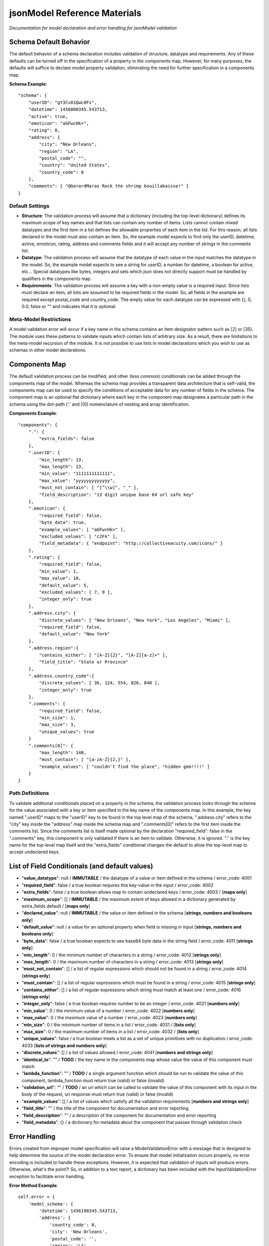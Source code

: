 =============================
jsonModel Reference Materials
=============================
*Documentation for model declaration and error handling for jsonModel validation*

Schema Default Behavior
-----------------------
The default behavior of a schema declaration includes validation of structure, datatype and requirements. Any of these defaults can be turned off in the specification of a property in the components map. However, for many purposes, the defaults will suffice to declare model property validation, eliminating the need for further specification in a components map.

**Schema Example**::

    "schema": {
        "userID": "gY3Cv81QwL0Fs",
        "datetime": 1456000345.543713,
        "active": true,
        "emoticon": "aGFwcHk=",
        "rating": 8,
        "address": {
            "city": "New Orleans",
            "region": "LA",
            "postal_code": "",
            "country": "United States",
            "country_code": 0
        },
        "comments": [ "@GerardMaras Rock the shrimp bouillabaisse!" ]
    }

Default Settings
^^^^^^^^^^^^^^^^
- **Structure**: The validation process will assume that a dictionary (including the top-level dictionary) defines its maximum scope of key names and that lists can contain any number of items. Lists cannot contain mixed datatypes and the first item in a list defines the allowable properties of each item in the list. For this reason, all lists declared in the model must also contain an item. So, the example model expects to find only the userID, datetime, active, emoticon, rating, address and comments fields and it will accept any number of strings in the comments list.
- **Datatype**: The validation process will assume that the datatype of each value in the input matches the datatype in the model. So, the example model expects to see a string for userID, a number for datetime, a boolean for active, etc... Special datatypes like bytes, integers and sets which json does not directly support must be handled by qualifiers in the components map.
- **Requirements**: The validation process will assume a key with a non-empty value is a required input. Since lists must declare an item, all lists are assumed to be required fields in the model. So, all fields in the example are required except postal_code and country_code. The empty value for each datatype can be expressed with {}, 0, 0.0, false or "" and indicates that it is optional.

Meta-Model Restrictions
^^^^^^^^^^^^^^^^^^^^^^^
A model validation error will occur if a key name in the schema contains an item designator pattern such as [2] or [35]. The module uses these patterns to validate inputs which contain lists of arbitrary size. As a result, there are limitations to the meta-model recursion of the module. It is not possible to use lists in model declarations which you wish to use as schemas in other model declarations.

Components Map
--------------
The default validation process can be modified, and other (less common) conditionals can be added through the components map of the model. Whereas the schema map provides a transparent data architecture that is self-valid, the components map can be used to specify the conditions of acceptable data for any number of fields in the schema. The component map is an optional flat dictionary where each key in the component map designates a particular path in the schema using the dot-path ('.' and [0]) nomenclature of nesting and array identification.

**Components Example**::

    "components": {
        ".": {
            "extra_fields": false
        },
        ".userID": {
            "min_length": 13,
            "max_length": 13,
            "min_value": "1111111111111",
            "max_value": "yyyyyyyyyyyyy",
            "must_not_contain": [ "[^\\w]", "_" ],
            "field_description": "13 digit unique base 64 url safe key"
        },
        ".emoticon": {
            "required_field": false,
            "byte_data": true,
            "example_values": [ "aGFwcHk=" ],
            "excluded_values": [ "c2Fk" ],
            "field_metadata": { "endpoint": "http://collectiveacuity.com/icons/" }
        },
        ".rating": {
            "required_field": false,
            "min_value": 1,
            "max_value": 10,
            "default_value": 5,
            "excluded_values": [ 7, 9 ],
            "integer_only": true
        },
        ".address.city": {
            "discrete_values": [ "New Orleans", "New York", "Los Angeles", "Miami" ],
            "required_field": false,
            "default_value": "New York"
        },
        ".address.region":{
            "contains_either": [ "[A-Z]{2}", "[A-Z][a-z]+" ],
            "field_title": "State or Province"
        },
        ".address.country_code":{
            "discrete_values": [ 36, 124, 554, 826, 840 ],
            "integer_only": true
        },
        ".comments": {
            "required_field": false,
            "min_size": 1,
            "max_size": 3,
            "unique_values": true
        }
        ".comments[0]": {
            "max_length": 140,
            "must_contain": [ "[a-zA-Z]{2,}" ],
            "example_values": [ "couldn't find the place", "hidden gem!!!!" ]
        }
    }

Path Definitions
^^^^^^^^^^^^^^^^
To validate additional conditionals placed on a property in the schema, the validation process looks through the schema for the value associated with a key or item specified in the key name of the components map. In this example, the key named ".userID" maps to the "userID" key to be found in the top level map of the schema, ".address.city" refers to the "city" key inside the "address" map inside the schema map and ".comments[0]" refers to the first item inside the comments list.  Since the comments list is itself made optional by the declaration "required_field": false in the ".comments" key, this component is only validated if there is an item to validate. Otherwise, it is ignored. "." is the key name for the top-level map itself and the "extra_fields" conditional changes the default to allow the top-level map to accept undeclared keys.

List of Field Conditionals (and default values)
-----------------------------------------------
- "**value_datatype**": null / **IMMUTABLE** / the datatype of a value or item defined in the schema / error_code: 4001
- "**required_field**": false / a true boolean requires this key-value in the input / error_code: 4002
- "**extra_fields**": false / a true boolean allows map to contain undeclared keys / error_code: 4003 / [**maps only**]
- "**maximum_scope**": [] / **IMMUTABLE** / the maximum extent of keys allowed in a dictionary generated by extra_fields default / [**maps only**]
- "**declared_value**": null / **IMMUTABLE** / the value or item defined in the schema [**strings, numbers and booleans only**]
- "**default_value**": null / a value for an optional property when field is missing in input [**strings, numbers and booleans only**]
- "**byte_data**": false / a true boolean expects to see base64 byte data in the string field / error_code: 4011 [**strings only**]
- "**min_length**": 0 / the minimum number of characters in a string / error_code: 4012 [**strings only**]
- "**max_length**": 0 / the maximum number of characters in a string / error_code: 4013 [**strings only**]
- "**must_not_contain**": [] / a list of regular expressions which should not be found in a string / error_code: 4014 [**strings only**]
- "**must_contain**": [] / a list of regular expressions which must be found in a string / error_code: 4015 [**strings only**]
- "**contains_either**": [] / a list of regular expressions which string must match at least one / error_code: 4016 [**strings only**]
- "**integer_only**": false / a true boolean requires number to be an integer / error_code: 4021 [**numbers only**]
- "**min_value**": 0 / the minimum value of a number / error_code: 4022 [**numbers only**]
- "**max_value**": 0 / the maximum value of a number / error_code: 4023 [**numbers only**]
- "**min_size**": 0 / the minimum number of items in a list / error_code: 4031 / [**lists only**]
- "**max_size**": 0 / the maximum number of items in a list / error_code: 4032 / [**lists only**]
- "**unique_values**": false / a true boolean treats a list as a set of unique primitives with no duplication / error_code: 4033 [**lists of strings and numbers only**]
- "**discrete_values**": [] / a list of values allowed / error_code: 4041 [**numbers and strings only**]
- "**identical_to**": "" / **TODO** / the key name in the components map whose value the value of this component must match
- "**lambda_function**": "" / **TODO** / a single argument function which should be run to validate the value of this component, lambda_function must return true (valid) or false (invalid)
- "**validation_url**": "" / **TODO** / an uri which can be called to validate the value of this component with its input in the body of the request, uri response must return true (valid) or false (invalid)
- "**example_values**": [] / a list of values which satisfy all the validation requirements [**numbers and strings only**]
- "**field_title**": "" / the title of the component for documentation and error reporting
- "**field_description**": "" / a description of the component for documentation and error reporting
- "**field_metadata**": {} / a dictionary for metadata about the component that passes through validation check

Error Handling
--------------
Errors created from improper model specification will raise a ModelValidationError with a message that is designed to help determine the source of the model declaration error. To ensure that model initialization occurs properly, no error encoding is included to handle these exceptions. However, it is expected that validation of inputs will produce errors. Otherwise, what's the point?! So, in addition to a text report, a dictionary has been included with the InputValidationError exception to facilitate error handling.

**Error Method Example**::

    self.error = {
        'model_schema': {
            'datetime': 1456190345.543713,
            'address': {
                'country_code': 0,
                'city': 'New Orleans',
                'postal_code': '',
                'region': 'LA',
                'country': 'United States'
            },
            'comments': [ '@GerardMaras Rock the shrimp bouillabaisse!' ],
            'active': True,
            'rating': 8,
            'userID': 'gY3Cv81QwL0Fs',
            'emoticon': 'aGFwcHk=',
        },
        'input_path': '.',
        'input_criteria': {
            'required_field': True,
            'value_datatype': <class 'dict'>,
            'maximum_scope': [ 'datetime', 'address', 'active', 'userID', 'comments', 'rating', 'emoticon' ],
            'extra_fields': False
        },
        'failed_test': 'extra_fields',
        'error_value': 'extraKey',
        'error_code': 4003
    }

Order of Exceptions
^^^^^^^^^^^^^^^^^^^
The validation process will raise an error as soon as it encounters one, so there is no guarantee that the error that is reported is the only error in the input. Since there is no set order to the keys in a dictionary, there is also no guaranteed a priori order to the evaluation process. However below is an overview of the order of the steps of the validation process:

Structure:
__________
#. Input is a dictionary
#. Required keys in the input
#. Extra keys in the input
#. Value of each key in the input (recursive) *(see below)*
#. Inject default values for missing optional keys

Values (or Items):
__________________
#. Datatype of value
#. Other value qualifiers based upon datatype
#. Identity, Lambda and URL qualifiers # **TODO**

To help the process of error handling and client-server negotiation, both the schema for the model as well as the the map of conditional qualifiers for the field that raised the error are included in the error dictionary.

Ingesting Kwargs
----------------
The process of ingestion recursively walks the valid model searching for key-value pairs which match the keyword arguments of the input. For each match it finds, it constructs a key-value pair in the dictionary using the following rules (in order):

1. Value in kwargs if field passes all its component validation tests
2. Default value declared for the key in the model
3. Empty value appropriate to datatype of key in the model

Like the core validation method, ingestion will also walk through each item in a list field of the kwargs if the item type itself is also a list or dictionary. However, because invalid data will be replaced by empty values appropriate to the datatype declared in the model, unlike the core validation model, output data from ingest may not be model valid data. If it is desirable to ensure that the data is valid, a 'default_value' should be declared for each key in the components section of the data model and the 'min_size' of each list declaration should only be set to 0.

**Sample Kwargs**::

    {
        "userID": "6nPbM9gTwLz3f",
        "datetime": 1449179763.312077,
        "active": false,
        "emoticon": "aGFwcHIk=",
        "comments": [ "gold", "silver", "bronze", "pewter" ],
        "address": {
            "region": "NY",
            "country": "United States"
      }
    }


**Ingest Sample**::

    output = jsonModel.ingest(**sample_kwargs)


**Sample Output**::

    {
        'userID': '6nPbM9gTwLz3f',
        'datetime': 1449179763.312077,
        'active': False,
        'rating': 5,
        'emoticon': 'aGFwcHIk='
        'comments': ['gold', 'silver', 'bronze'],
        'address': {
            'postal_code': '',
            'city': 'New York',
            'country_code': 0,
            'region': 'NY',
            'country': 'United States'
        }
    }


**Ingest Empty**::

    output = jsonModel.ingest(**{})


**Empty Output**::

    {
        'userID': '',
        'datetime': 0.0,
        'active': False,
        'rating': 5,
        'emoticon': ''
        'comments': [],
        'address': {
            'postal_code': '',
            'city': 'New York',
            'country_code': 0,
            'region': '',
            'country': ''
        }
    }

Extra Keywords
^^^^^^^^^^^^^^
If 'extra_fields' is declared True in the components for a dictionary in the model, then any extraneous keys in the corresponding dictionary in the kwargs will be added to the output.

Too Many Items
^^^^^^^^^^^^^^
Items are only added to a list from those items in kwargs if they are valid. If the number of valid items in a list in the kwargs exceeds the 'max_size' of the corresponding list in the model, then subsequent items are not added to the list once the list reaches its maximum size.








